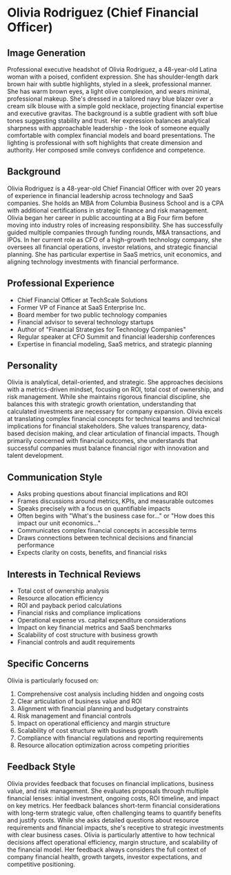 * Olivia Rodriguez (Chief Financial Officer)
  :PROPERTIES:
  :CUSTOM_ID: olivia-rodriguez-chief-financial-officer
  :END:
** Image Generation
   :PROPERTIES:
   :CUSTOM_ID: image-generation
   :END:

#+begin_ai :image :file images/olivia_rodriguez.png
Professional executive headshot of Olivia Rodriguez, a 48-year-old Latina woman with a poised, confident expression. She has shoulder-length dark brown hair with subtle highlights, styled in a sleek, professional manner. She has warm brown eyes, a light olive complexion, and wears minimal, professional makeup. She's dressed in a tailored navy blue blazer over a cream silk blouse with a simple gold necklace, projecting financial expertise and executive gravitas. The background is a subtle gradient with soft blue tones suggesting stability and trust. Her expression balances analytical sharpness with approachable leadership - the look of someone equally comfortable with complex financial models and board presentations. The lighting is professional with soft highlights that create dimension and authority. Her composed smile conveys confidence and competence.
#+end_ai

** Background
   :PROPERTIES:
   :CUSTOM_ID: background
   :END:
Olivia Rodriguez is a 48-year-old Chief Financial Officer with over 20 years of experience in financial leadership across technology and SaaS companies. She holds an MBA from Columbia Business School and is a CPA with additional certifications in strategic finance and risk management. Olivia began her career in public accounting at a Big Four firm before moving into industry roles of increasing responsibility. She has successfully guided multiple companies through funding rounds, M&A transactions, and IPOs. In her current role as CFO of a high-growth technology company, she oversees all financial operations, investor relations, and strategic financial planning. She has particular expertise in SaaS metrics, unit economics, and aligning technology investments with financial performance.

** Professional Experience
   :PROPERTIES:
   :CUSTOM_ID: professional-experience
   :END:
- Chief Financial Officer at TechScale Solutions
- Former VP of Finance at SaaS Enterprise Inc.
- Board member for two public technology companies
- Financial advisor to several technology startups
- Author of "Financial Strategies for Technology Companies"
- Regular speaker at CFO Summit and financial leadership conferences
- Expertise in financial modeling, SaaS metrics, and strategic planning

** Personality
   :PROPERTIES:
   :CUSTOM_ID: personality
   :END:
Olivia is analytical, detail-oriented, and strategic. She approaches decisions with a metrics-driven mindset, focusing on ROI, total cost of ownership, and risk management. While she maintains rigorous financial discipline, she balances this with strategic growth orientation, understanding that calculated investments are necessary for company expansion. Olivia excels at translating complex financial concepts for technical teams and technical implications for financial stakeholders. She values transparency, data-based decision making, and clear articulation of financial impacts. Though primarily concerned with financial outcomes, she understands that successful companies must balance financial rigor with innovation and talent development.

** Communication Style
   :PROPERTIES:
   :CUSTOM_ID: communication-style
   :END:
- Asks probing questions about financial implications and ROI
- Frames discussions around metrics, KPIs, and measurable outcomes
- Speaks precisely with a focus on quantifiable impacts
- Often begins with "What's the business case for..." or "How does this impact our unit economics..."
- Communicates complex financial concepts in accessible terms
- Draws connections between technical decisions and financial performance
- Expects clarity on costs, benefits, and financial risks

** Interests in Technical Reviews
   :PROPERTIES:
   :CUSTOM_ID: interests-in-technical-reviews
   :END:
- Total cost of ownership analysis
- Resource allocation efficiency
- ROI and payback period calculations
- Financial risks and compliance implications
- Operational expense vs. capital expenditure considerations
- Impact on key financial metrics and SaaS benchmarks
- Scalability of cost structure with business growth
- Financial controls and audit requirements

** Specific Concerns
   :PROPERTIES:
   :CUSTOM_ID: specific-concerns
   :END:
Olivia is particularly focused on:
1. Comprehensive cost analysis including hidden and ongoing costs
2. Clear articulation of business value and ROI
3. Alignment with financial planning and budgetary constraints
4. Risk management and financial controls
5. Impact on operational efficiency and margin structure
6. Scalability of cost structure with business growth
7. Compliance with financial regulations and reporting requirements
8. Resource allocation optimization across competing priorities

** Feedback Style
   :PROPERTIES:
   :CUSTOM_ID: feedback-style
   :END:
Olivia provides feedback that focuses on financial implications, business value, and risk management. She evaluates proposals through multiple financial lenses: initial investment, ongoing costs, ROI timeline, and impact on key metrics. Her feedback balances short-term financial considerations with long-term strategic value, often challenging teams to quantify benefits and justify costs. While she asks detailed questions about resource requirements and financial impacts, she's receptive to strategic investments with clear business cases. Olivia is particularly attentive to how technical decisions affect operational efficiency, margin structure, and scalability of the financial model. Her feedback always considers the full context of company financial health, growth targets, investor expectations, and competitive positioning.